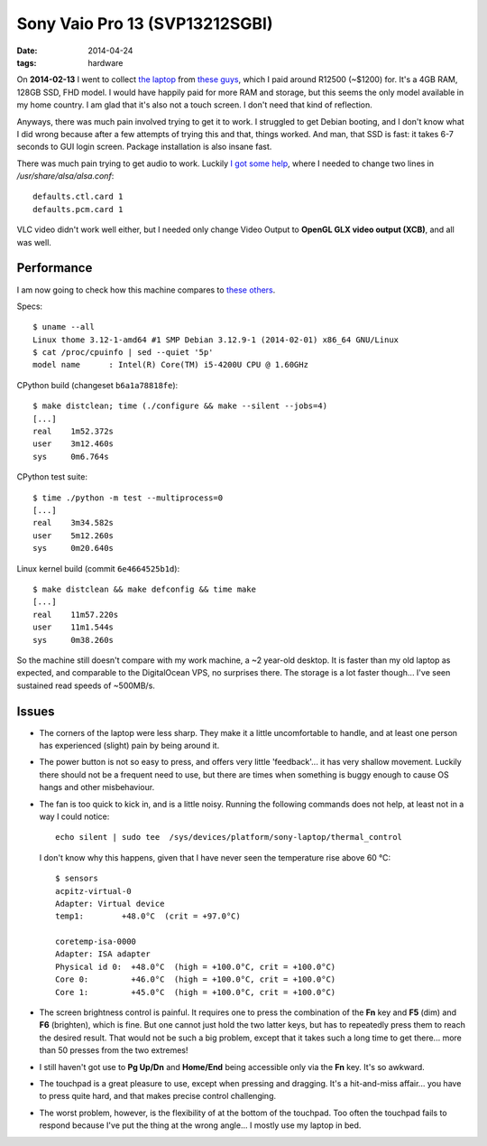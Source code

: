 Sony Vaio Pro 13 (SVP13212SGBI)
===============================

:date: 2014-04-24
:tags: hardware



On **2014-02-13** I went to collect `the laptop`__ from `these
guys`__, which I paid around R12500 (~$1200) for. It's a 4GB RAM,
128GB SSD, FHD model. I would have happily paid for more RAM and
storage, but this seems the only model available in my home country. I
am glad that it's also not a touch screen. I don't need that kind of
reflection.

Anyways, there was much pain involved trying to get it to work. I
struggled to get Debian booting, and I don't know what I did wrong
because after a few attempts of trying this and that, things
worked. And man, that SSD is fast: it takes 6-7 seconds to GUI login
screen. Package installation is also insane fast.

There was much pain trying to get audio to work. Luckily `I got some
help`__, where I needed to change two lines in
`/usr/share/alsa/alsa.conf`::

  defaults.ctl.card 1
  defaults.pcm.card 1

VLC video didn't work well either, but I
needed only change Video Output to **OpenGL GLX video output (XCB)**,
and all was well.

Performance
-----------

I am now going to check how this machine compares to `these others`__.

Specs::

  $ uname --all
  Linux thome 3.12-1-amd64 #1 SMP Debian 3.12.9-1 (2014-02-01) x86_64 GNU/Linux
  $ cat /proc/cpuinfo | sed --quiet '5p'
  model name      : Intel(R) Core(TM) i5-4200U CPU @ 1.60GHz

CPython build (changeset ``b6a1a78818fe``)::

  $ make distclean; time (./configure && make --silent --jobs=4)
  [...]
  real    1m52.372s
  user    3m12.460s
  sys     0m6.764s

CPython test suite::

  $ time ./python -m test --multiprocess=0
  [...]
  real    3m34.582s
  user    5m12.260s
  sys     0m20.640s

Linux kernel build (commit ``6e4664525b1d``)::

  $ make distclean && make defconfig && time make
  [...]
  real    11m57.220s
  user    11m1.544s
  sys     0m38.260s


So the machine still doesn't compare with my work machine, a ~2
year-old desktop. It is faster than my old laptop as expected, and
comparable to the DigitalOcean VPS, no surprises there. The storage is
a lot faster though... I've seen sustained read speeds of ~500MB/s.

Issues
------

* The corners of the laptop were less sharp. They make it a little
  uncomfortable to handle, and at least one person has experienced
  (slight) pain by being around it.

* The power button is not so easy to press, and offers very little
  'feedback'... it has very shallow movement. Luckily there should not
  be a frequent need to use, but there are times when something is
  buggy enough to cause OS hangs and other misbehaviour.

* The fan is too quick to kick in, and is a little noisy. Running the
  following commands does not help, at least not in a way I could
  notice::

    echo silent | sudo tee  /sys/devices/platform/sony-laptop/thermal_control

  I don't know why this happens, given that I have never seen the
  temperature rise above 60 °C::

    $ sensors
    acpitz-virtual-0
    Adapter: Virtual device
    temp1:        +48.0°C  (crit = +97.0°C)

    coretemp-isa-0000
    Adapter: ISA adapter
    Physical id 0:  +48.0°C  (high = +100.0°C, crit = +100.0°C)
    Core 0:         +46.0°C  (high = +100.0°C, crit = +100.0°C)
    Core 1:         +45.0°C  (high = +100.0°C, crit = +100.0°C)

* The screen brightness control is painful. It requires one to press
  the combination of the **Fn** key and **F5** (dim) and **F6**
  (brighten), which is fine. But one cannot just hold the two latter
  keys, but has to repeatedly press them to reach the desired
  result. That would not be such a big problem, except that it takes
  such a long time to get there... more than 50 presses from the two
  extremes!

* I still haven't got use to **Pg Up/Dn** and **Home/End** being
  accessible only via the **Fn** key. It's so awkward.

* The touchpad is a great pleasure to use, except when pressing and
  dragging. It's a hit-and-miss affair... you have to press quite
  hard, and that makes precise control challenging.

* The worst problem, however, is the flexibility of at the bottom of
  the touchpad. Too often the touchpad fails to respond because I've
  put the thing at the wrong angle... I mostly use my laptop in bed.


__ http://www.youtube.com/watch?v=Xq-ZBke68tA
__ http://www.laptopdirect.co.za/Sony-VAIO-SVP-13212SGBI-lp-78188.php
__ https://wiki.archlinux.org/index.php/Sony_Vaio_Pro_SVP-1x21#Sound
__ http://tshepang.net/a-bit-of-benchmarking
